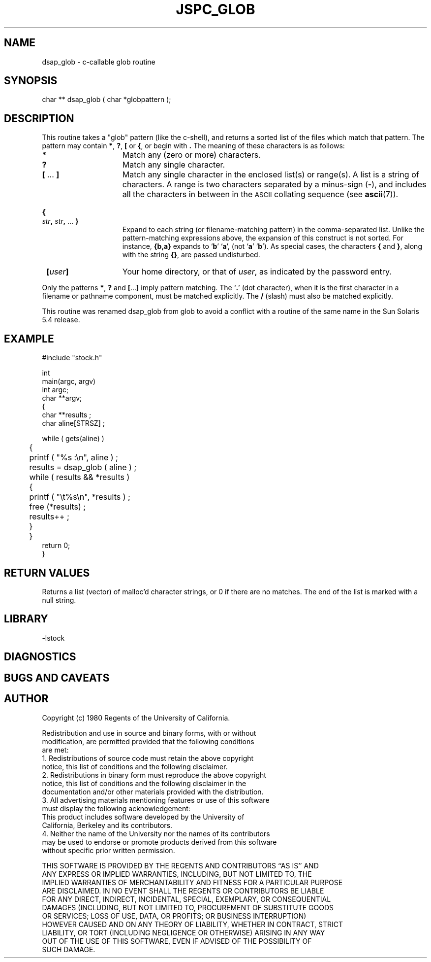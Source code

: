 .TH JSPC_GLOB 3 "$Date: 1997/04/12 04:19:03 $"
.SH NAME
dsap_glob \- c-callable glob routine 
.SH SYNOPSIS
.nf
char ** dsap_glob ( char *globpattern );
.fi
.SH DESCRIPTION
This routine takes a "glob" pattern (like the c-shell), and
returns a sorted list of the files which match that pattern.
The pattern may contain
.BR * ,
.BR ? ,
.B [
or
.BR { ,
or begin with
.BR \*~ .
The meaning of these characters is as follows:
.TP 15
.B *
Match any (zero or more) characters.
.TP
.B ?
Match any single character.
.TP
.BR [ " .\|.\|. " ]
Match any single character in the enclosed list(s) or range(s).
A list is a string of characters. 
A range is two characters separated by a minus-sign
.RB ( \- ),
and includes all the characters in between in the
.SM ASCII
collating sequence (see
.BR ascii (7)).
.HP
.B {
.IB str ,
.IB str ,
\&.\|.\|.
.B }
.br
Expand to each string (or filename-matching pattern) in the
comma-separated list.
Unlike the pattern-matching expressions above, the expansion of this
construct is not sorted.
For instance,
.B {b,a}
expands to
.RB ` b '
.RB ` a ',
(not
.RB ` a '
.RB ` b ').
As special cases, the characters
.BR {
and
.BR } ,
along with the string
.BR {\|} ,
are passed undisturbed.
.TP
\fB\~ [\fIuser\fB]
Your home directory, or that of
.IR user ,
as indicated by the password entry.
.LP
Only the patterns
.BR * , " ?"
and
.BR [ .\|.\|. ]
imply pattern matching.
The
.RB ` . '
(dot character),
when it is the first character in a filename or pathname
component, must be matched explicitly.
The
.B /
(slash)
must also be matched explicitly.
.LP
This routine was renamed dsap_glob from glob to avoid a conflict
with a routine of the same name in the Sun Solaris 5.4 release.
.SH EXAMPLE
.nf
#include "stock.h"

int
main(argc, argv)
int             argc;
char          **argv;
{
    char **results ; 
    char aline[STRSZ] ;

    while ( gets(aline) ) 
	{
	printf ( "%s :\en", aline ) ; 
	results = dsap_glob ( aline ) ; 
	while ( results && *results ) 
	    {
	    printf ( "\et%s\en", *results ) ; 
	    free (*results) ;
	    results++ ; 
	    }
	}
    return 0;
}
.nf
.SH RETURN VALUES
Returns a list (vector) of malloc'd character strings, or 0 if
there are no matches.  The end of the list is marked with
a null string.
.SH LIBRARY
-lstock
.SH DIAGNOSTICS
.SH "BUGS AND CAVEATS"
.SH AUTHOR
.nf
 Copyright (c) 1980 Regents of the University of California.  
  
 Redistribution and use in source and binary forms, with or without  
 modification, are permitted provided that the following conditions  
 are met:  
 1. Redistributions of source code must retain the above copyright  
    notice, this list of conditions and the following disclaimer.  
 2. Redistributions in binary form must reproduce the above copyright  
    notice, this list of conditions and the following disclaimer in the  
    documentation and/or other materials provided with the distribution.  
 3. All advertising materials mentioning features or use of this software  
    must display the following acknowledgement:  
      This product includes software developed by the University of  
      California, Berkeley and its contributors.  
 4. Neither the name of the University nor the names of its contributors  
    may be used to endorse or promote products derived from this software  
    without specific prior written permission.  
  
 THIS SOFTWARE IS PROVIDED BY THE REGENTS AND CONTRIBUTORS ``AS IS'' AND  
 ANY EXPRESS OR IMPLIED WARRANTIES, INCLUDING, BUT NOT LIMITED TO, THE  
 IMPLIED WARRANTIES OF MERCHANTABILITY AND FITNESS FOR A PARTICULAR PURPOSE  
 ARE DISCLAIMED.  IN NO EVENT SHALL THE REGENTS OR CONTRIBUTORS BE LIABLE  
 FOR ANY DIRECT, INDIRECT, INCIDENTAL, SPECIAL, EXEMPLARY, OR CONSEQUENTIAL  
 DAMAGES (INCLUDING, BUT NOT LIMITED TO, PROCUREMENT OF SUBSTITUTE GOODS  
 OR SERVICES; LOSS OF USE, DATA, OR PROFITS; OR BUSINESS INTERRUPTION)  
 HOWEVER CAUSED AND ON ANY THEORY OF LIABILITY, WHETHER IN CONTRACT, STRICT  
 LIABILITY, OR TORT (INCLUDING NEGLIGENCE OR OTHERWISE) ARISING IN ANY WAY  
 OUT OF THE USE OF THIS SOFTWARE, EVEN IF ADVISED OF THE POSSIBILITY OF  
 SUCH DAMAGE.  
   


.\" $Id: dsap_glob.3,v 1.1.1.1 1997/04/12 04:19:03 danq Exp $ 
